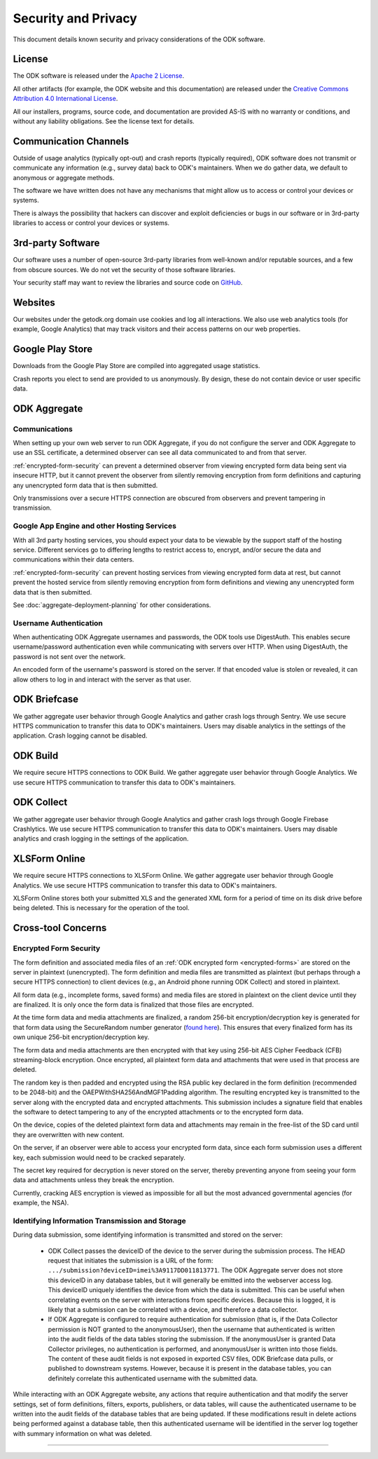 *********************
Security and Privacy
*********************

.. _security-and-privacy:

This document details known security and privacy considerations of the ODK software.

.. _license:

License 
-------

The ODK software is released under the `Apache 2 License`_.

.. _Apache 2 License: http://www.apache.org/licenses/LICENSE-2.0

All other artifacts (for example, the ODK website and this documentation) are released under the `Creative Commons Attribution 4.0 International License <cc-by-4>`_.

.. _cc-by-4: https://creativecommons.org/licenses/by/4.0/

All our installers, programs, source code, and documentation are provided AS-IS with no warranty or conditions, and without any liability obligations. See the license text for details.

.. _communication-channels:

Communication Channels
----------------------

Outside of usage analytics (typically opt-out) and crash reports (typically required), ODK software does not transmit or communicate any information (e.g., survey data) back to ODK's maintainers. When we do gather data, we default to anonymous or aggregate methods.

The software we have written does not have any mechanisms that might allow us to access or control your devices or systems.

There is always the possibility that hackers can discover and exploit deficiencies or bugs in our software or in 3rd-party libraries to access or control your devices or systems.

.. _3rd-party-software:

3rd-party Software
------------------

Our software uses a number of open-source 3rd-party libraries from well-known and/or reputable sources, and a few from obscure sources. We do not vet the security of those software libraries.

Your security staff may want to review the libraries and source code on `GitHub <https://github.com/getodk>`_.

.. _security-privacy-odk-websites:

Websites
--------

Our websites under the getodk.org domain use cookies and log all interactions. We also use web analytics tools (for example, Google Analytics) that may track visitors and their access patterns on our web properties.

.. _security-privacy-google-play-store:

Google Play Store
-----------------------

Downloads from the Google Play Store are compiled into aggregated usage statistics.

Crash reports you elect to send are provided to us anonymously. By design, these do not contain device or user specific data.

.. _security-privacy-odk-aggregate:

ODK Aggregate
--------------

.. _odk-aggregate-communications:

Communications
~~~~~~~~~~~~~~

When setting up your own web server to run ODK Aggregate, if you do not configure the server and ODK Aggregate to use an SSL certificate, a determined observer can see all data communicated to and from that server.

:ref:`encrypted-form-security` can prevent a determined observer from viewing encrypted form data being sent via insecure HTTP, but it cannot prevent the observer from silently removing encryption from form definitions and capturing any unencrypted form data that is then submitted.

Only transmissions over a secure HTTPS connection are obscured from observers and prevent tampering in transmission.

.. _odk-aggregate-deployments:

Google App Engine and other Hosting Services
~~~~~~~~~~~~~~~~~~~~~~~~~~~~~~~~~~~~~~~~~~~~

With all 3rd party hosting services, you should expect your data to be viewable by the support staff of the hosting service. Different services go to differing lengths to restrict access to, encrypt, and/or secure the data and communications within their data centers.

:ref:`encrypted-form-security` can prevent hosting services from viewing encrypted form data at rest, but cannot prevent the hosted service from silently removing encryption from form definitions and viewing any unencrypted form data that is then submitted.

See :doc:`aggregate-deployment-planning` for other considerations.

.. _odk-aggregate-username-authentication:

Username Authentication
~~~~~~~~~~~~~~~~~~~~~~~

When authenticating ODK Aggregate usernames and passwords, the ODK tools use DigestAuth. This enables secure username/password authentication even while communicating with servers over HTTP. When using DigestAuth, the password is not sent over the network.

An encoded form of the username's password is stored on the server. If that encoded value is stolen or revealed, it can allow others to log in and interact with the server as that user.

.. _security-privacy-odk-briefcase:

ODK Briefcase
-------------

We gather aggregate user behavior through Google Analytics and gather crash logs through Sentry. We use secure HTTPS communication to transfer this data to ODK's maintainers. Users may disable analytics in the settings of the application. Crash logging cannot be disabled.

.. _security-privacy-odk-build:

ODK Build
---------

We require secure HTTPS connections to ODK Build. We gather aggregate user behavior through Google Analytics. We use secure HTTPS communication to transfer this data to ODK's maintainers.

.. _security-privacy-odk-collect:

ODK Collect
-----------

We gather aggregate user behavior through Google Analytics and gather crash logs through Google Firebase Crashlytics. We use secure HTTPS communication to transfer this data to ODK's maintainers. Users may disable analytics and crash logging in the settings of the application.

.. _security-privacy-xlsform-online:

XLSForm Online
--------------

We require secure HTTPS connections to XLSForm Online. We gather aggregate user behavior through Google Analytics. We use secure HTTPS communication to transfer this data to ODK's maintainers.

XLSForm Online stores both your submitted XLS and the generated XML form for a period of time on its disk drive before being deleted. This is necessary for the operation of the tool.


Cross-tool Concerns
-------------------

.. _encrypted-form-security:

Encrypted Form Security
~~~~~~~~~~~~~~~~~~~~~~~

The form definition and associated media files of an :ref:`ODK encrypted form <encrypted-forms>` are stored on the server in plaintext (unencrypted). The form definition and media files are transmitted as plaintext (but perhaps through a secure HTTPS connection) to client devices (e.g., an Android phone running ODK Collect) and stored in plaintext.

All form data (e.g., incomplete forms, saved forms) and media files are stored in plaintext on the client device until they are finalized. It is only once the form data is finalized that those files are encrypted.

At the time form data and media attachments are finalized, a random 256-bit encryption/decryption key is generated for that form data using the SecureRandom number generator (`found here <https://docs.oracle.com/javase/7/docs/api/java/security/SecureRandom.html>`_). This ensures that every finalized form has its own unique 256-bit encryption/decryption key.

The form data and media attachments are then encrypted with that key using 256-bit AES Cipher Feedback (CFB) streaming-block encryption. Once encrypted, all plaintext form data and attachments that were used in that process are deleted.

The random key is then padded and encrypted using the RSA public key declared in the form definition (recommended to be 2048-bit) and the OAEPWithSHA256AndMGF1Padding algorithm. The resulting encrypted key is transmitted to the server along with the encrypted data and encrypted attachments. This submission includes a signature field that enables the software to detect tampering to any of the encrypted attachments or to the encrypted form data.

On the device, copies of the deleted plaintext form data and attachments may remain in the free-list of the SD card until they are overwritten with new content.

On the server, if an observer were able to access your encrypted form data, since each form submission uses a different key, each submission would need to be cracked separately.

The secret key required for decryption is never stored on the server, thereby preventing anyone from seeing your form data and attachments unless they break the encryption.

Currently, cracking AES encryption is viewed as impossible for all but the most advanced governmental agencies (for example, the NSA).

.. _identifying-information-transmission-storage:

Identifying Information Transmission and Storage
~~~~~~~~~~~~~~~~~~~~~~~~~~~~~~~~~~~~~~~~~~~~~~~~

During data submission, some identifying information is transmitted and stored on the server:

  - ODK Collect passes the deviceID of the device to the server during the submission process. The HEAD request that initiates the submission is a URL of the form: ``.../submission?deviceID=imei%3A9117DD011813771``. The ODK Aggregate server does not store this deviceID in any database tables, but it will generally be emitted into the webserver access log. This deviceID uniquely identifies the device from which the data is submitted. This can be useful when correlating events on the server with interactions from specific devices. Because this is logged, it is likely that a submission can be correlated with a device, and therefore a data collector.

  - If ODK Aggregate is configured to require authentication for submission (that is, if the Data Collector permission is NOT granted to the anonymousUser), then the username that authenticated is written into the audit fields of the data tables storing the submission. If the anonymousUser is granted Data Collector privileges, no authentication is performed, and anonymousUser is written into those fields. The content of these audit fields is not exposed in exported CSV files, ODK Briefcase data pulls, or published to downstream systems. However, because it is present in the database tables, you can definitely correlate this authenticated username with the submitted data.

While interacting with an ODK Aggregate website, any actions that require authentication and that modify the server settings, set of form definitions, filters, exports, publishers, or data tables, will cause the authenticated username to be written into the audit fields of the database tables that are being updated. If these modifications result in delete actions being performed against a database table, then this authenticated username will be identified in the server log together with summary information on what was deleted.

----

.. seealso::

  `Towards a Secure Framework for mHealth <http://bora.uib.no/handle/1956/10652/>`_. 
    A Case Study in Mobile Data Collection Systems. Samson Hussien Gejibo. Ph.D. Dissertation at the University of Bergen, 2015.
